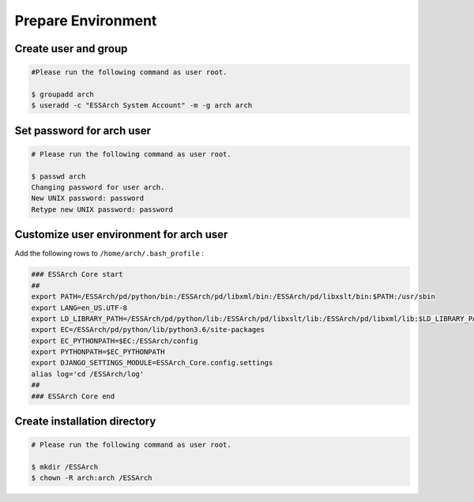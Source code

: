 .. _core-prepare-environment:

*******************
Prepare Environment
*******************


Create user and group
=====================

.. code-block:: shell

   #Please run the following command as user root.

   $ groupadd arch
   $ useradd -c "ESSArch System Account" -m -g arch arch


Set password for arch user
==========================

.. code-block:: shell

   # Please run the following command as user root.

   $ passwd arch
   Changing password for user arch.
   New UNIX password: password
   Retype new UNIX password: password

Customize user environment for arch user
========================================

Add the following rows to ``/home/arch/.bash_profile`` :

.. code-block:: shell

   ### ESSArch Core start
   ##
   export PATH=/ESSArch/pd/python/bin:/ESSArch/pd/libxml/bin:/ESSArch/pd/libxslt/bin:$PATH:/usr/sbin
   export LANG=en_US.UTF-8
   export LD_LIBRARY_PATH=/ESSArch/pd/python/lib:/ESSArch/pd/libxslt/lib:/ESSArch/pd/libxml/lib:$LD_LIBRARY_PATH
   export EC=/ESSArch/pd/python/lib/python3.6/site-packages
   export EC_PYTHONPATH=$EC:/ESSArch/config
   export PYTHONPATH=$EC_PYTHONPATH
   export DJANGO_SETTINGS_MODULE=ESSArch_Core.config.settings
   alias log='cd /ESSArch/log'
   ##
   ### ESSArch Core end

Create installation directory
=============================

.. code-block:: shell

   # Please run the following command as user root.

   $ mkdir /ESSArch
   $ chown -R arch:arch /ESSArch

